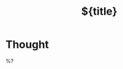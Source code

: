 #+TITLE: ${title}
#+FILETAGS: :fleeting:
#+ROAM_ALIASES: 
#+ROAM_REFS: 
#+CREATED: %U  ;; Creation timestamp

* Thought  
%?
